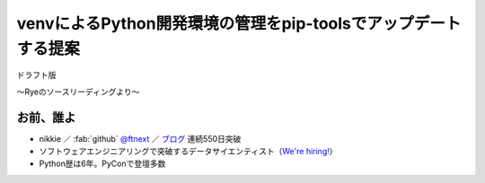 ======================================================================
venvによるPython開発環境の管理をpip-toolsでアップデートする提案
======================================================================

ドラフト版

〜Ryeのソースリーディングより〜

お前、誰よ
======================================================================

* nikkie ／ :fab:`github` `@ftnext <https://github.com/ftnext>`__ ／ `ブログ <https://nikkie-ftnext.hatenablog.com/>`__ 連続550日突破
* ソフトウェアエンジニアリングで突破するデータサイエンティスト（`We're hiring! <https://hrmos.co/pages/uzabase/jobs/1829077236709650481>`__）
* Python歴は6年。PyConで登壇多数

.. image:: ../_static/uzabase-white-logo.png
